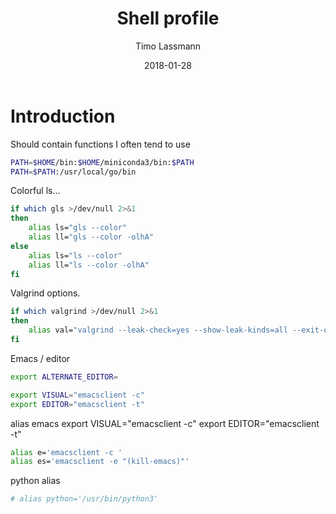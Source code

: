 #+TITLE:  Shell profile
#+AUTHOR: Timo Lassmann
#+EMAIL:  timo.lassmann@telethonkids.org.au
#+DATE:   2018-01-28
#+LATEX_CLASS: report
#+OPTIONS:  toc:nil
#+OPTIONS: H:4
#+LATEX_CMD: xelatex
#+DESCRIPTION: Global environment variables for all shells
#+PROPERTY: header-args:sh :tangle ~/.profile :shebang #!/bin/sh :comments org

* Introduction
  Should contain functions I often tend to use

#+BEGIN_SRC sh
PATH=$HOME/bin:$HOME/miniconda3/bin:$PATH
PATH=$PATH:/usr/local/go/bin
#+END_SRC


Colorful ls...

  #+BEGIN_SRC sh
    if which gls >/dev/null 2>&1
    then
        alias ls="gls --color"
        alias ll="gls --color -olhA"
    else
        alias ls="ls --color"
        alias ll="ls --color -olhA"
    fi
  #+END_SRC


  Valgrind options.

  #+BEGIN_SRC sh
    if which valgrind >/dev/null 2>&1
    then
        alias val="valgrind --leak-check=yes --show-leak-kinds=all --exit-on-first-error=yes --error-exitcode=1"
    fi
  #+END_SRC

  Emacs / editor



#+BEGIN_SRC sh
export ALTERNATE_EDITOR=

export VISUAL="emacsclient -c"
export EDITOR="emacsclient -t"
#+END_SRC

alias emacs
export VISUAL="emacsclient -c"
export EDITOR="emacsclient -t"
#+BEGIN_SRC sh
alias e='emacsclient -c '
alias es='emacsclient -e "(kill-emacs)"'
#+END_SRC

python alias

#+BEGIN_SRC sh
# alias python='/usr/bin/python3'
#+END_SRC
